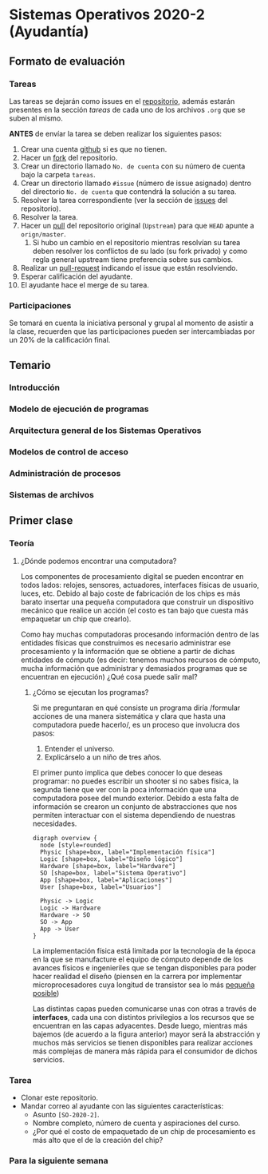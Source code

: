 * Sistemas Operativos 2020-2 (Ayudantía)
** Formato de evaluación
*** Tareas
Las tareas se dejarán como issues en el [[https://github.com/camachojua/SO-2020-2][repositorio]], además estarán
presentes en la sección /tareas/ de cada uno de los archivos =.org=
que se suben al mismo.

*ANTES* de envíar la tarea se deben realizar los siguientes pasos:

1. Crear una cuenta [[https://github.com][github]] si es que no tienen.
2. Hacer un [[https://guides.github.com/activities/forking/][fork]] del repositorio.
3. Crear un directorio llamado =No. de cuenta= con su número de cuenta
   bajo la carpeta =tareas=.
4. Crear un directorio llamado =#issue= (número de issue asignado)
   dentro del directorio =No. de cuenta= que contendrá la solución a
   su tarea.
5. Resolver la tarea correspondiente (ver la sección de [[https://github.com/camachojua/SO-2020-2/issues][issues]] del
   repositorio).
6. Resolver la tarea.
7. Hacer un [[https://guides.github.com/introduction/flow/][pull]] del repositorio original (=Upstream=) para que =HEAD=
   apunte a =orign/master=.
   1. Si hubo un cambio en el repositorio mientras resolvían su tarea
      deben resolver los conflictos de su lado (su fork privado) y
      como regla general upstream tiene preferencia sobre sus cambios.
8. Realizar un [[https://help.github.com/en/github/collaborating-with-issues-and-pull-requests/about-pull-requests][pull-request]] indicando el issue que están resolviendo.
9. Esperar calificación del ayudante.
10. El ayudante hace el merge de su tarea.
*** Participaciones
Se tomará en cuenta la iniciativa personal y grupal al momento de
asistir a la clase, recuerden que las participaciones pueden ser
intercambiadas por un 20% de la calificación final.
** Temario
*** Introducción
*** Modelo de ejecución de programas
*** Arquitectura general de los Sistemas Operativos
*** Modelos de control de acceso
*** Administración de procesos
*** Sistemas de archivos
** Primer clase
*** Teoría
**** ¿Dónde podemos encontrar una computadora?
Los componentes de procesamiento digital se pueden encontrar en todos
lados: relojes, sensores, actuadores, interfaces físicas de usuario,
luces, etc. Debido al bajo coste de fabricación de los chips es más
barato insertar una pequeña computadora que construir un dispositivo
mecánico que realice un acción (el costo es tan bajo que cuesta más
empaquetar un chip que crearlo).

Como hay muchas computadoras procesando información dentro de las
entidades físicas que construimos es necesario administrar ese
procesamiento y la información que se obtiene a partir de dichas
entidades de cómputo (es decir: tenemos muchos recursos de cómputo,
mucha información que administrar y demasiados programas que se
encuentran en ejecución) ¿Qué cosa puede salir mal?
***** ¿Cómo se ejecutan los programas?
Si me preguntaran en qué consiste un programa diría /formular acciones
de una manera sistemática y clara que hasta una computadora puede
hacerlo/, es un proceso que involucra dos pasos:

1. Entender el universo.
2. Explicárselo a un niño de tres años.

El primer punto implica que debes conocer lo que deseas programar: no
puedes escribir un shooter si no sabes física, la segunda tiene que
ver con la poca información que una computadora posee del mundo
exterior. Debido a esta falta de información se crearon un conjunto de
abstracciones que nos permiten interactuar con el sistema dependiendo
de nuestras necesidades.

#+begin_src plantuml :file arquitectura.png
  digraph overview {
    node [style=rounded]
    Physic [shape=box, label="Implementación física"]
    Logic [shape=box, label="Diseño lógico"]
    Hardware [shape=box, label="Hardware"]
    SO [shape=box, label="Sistema Operativo"]
    App [shape=box, label="Aplicaciones"]
    User [shape=box, label="Usuarios"]

    Physic -> Logic
    Logic -> Hardware
    Hardware -> SO
    SO -> App
    App -> User
  }
#+end_src

[[file:arquitectura.png]]

La implementación física está limitada por la tecnología de la época
en la que se manufacture el equipo de cómputo depende de los avances
físicos e ingenieriles que se tengan disponibles para poder hacer
realidad el diseño (piensen en la carrera por implementar
microprocesadores cuya longitud de transistor sea lo más [[https://www.techcenturion.com/7nm-10nm-14nm-fabrication][pequeña posible]])

Las distintas capas pueden comunicarse unas con otras a través de
*interfaces*, cada una con distintos privilegios a los recursos que se
encuentran en las capas adyacentes. Desde luego, mientras más bajemos
(de acuerdo a la figura anterior) mayor será la abstracción y muchos
más servicios se tienen disponibles para realizar acciones más
complejas de manera más rápida para el consumidor de dichos servicios.

*** Tarea
+ Clonar este repositorio.
+ Mandar correo al ayudante con las siguientes características:
  + Asunto =[SO-2020-2]=.
  + Nombre completo, número de cuenta y aspiraciones del curso.
  + ¿Por qué el costo de empaquetado de un chip de procesamiento es
    más alto que el de la creación del chip?
*** Para la siguiente semana
